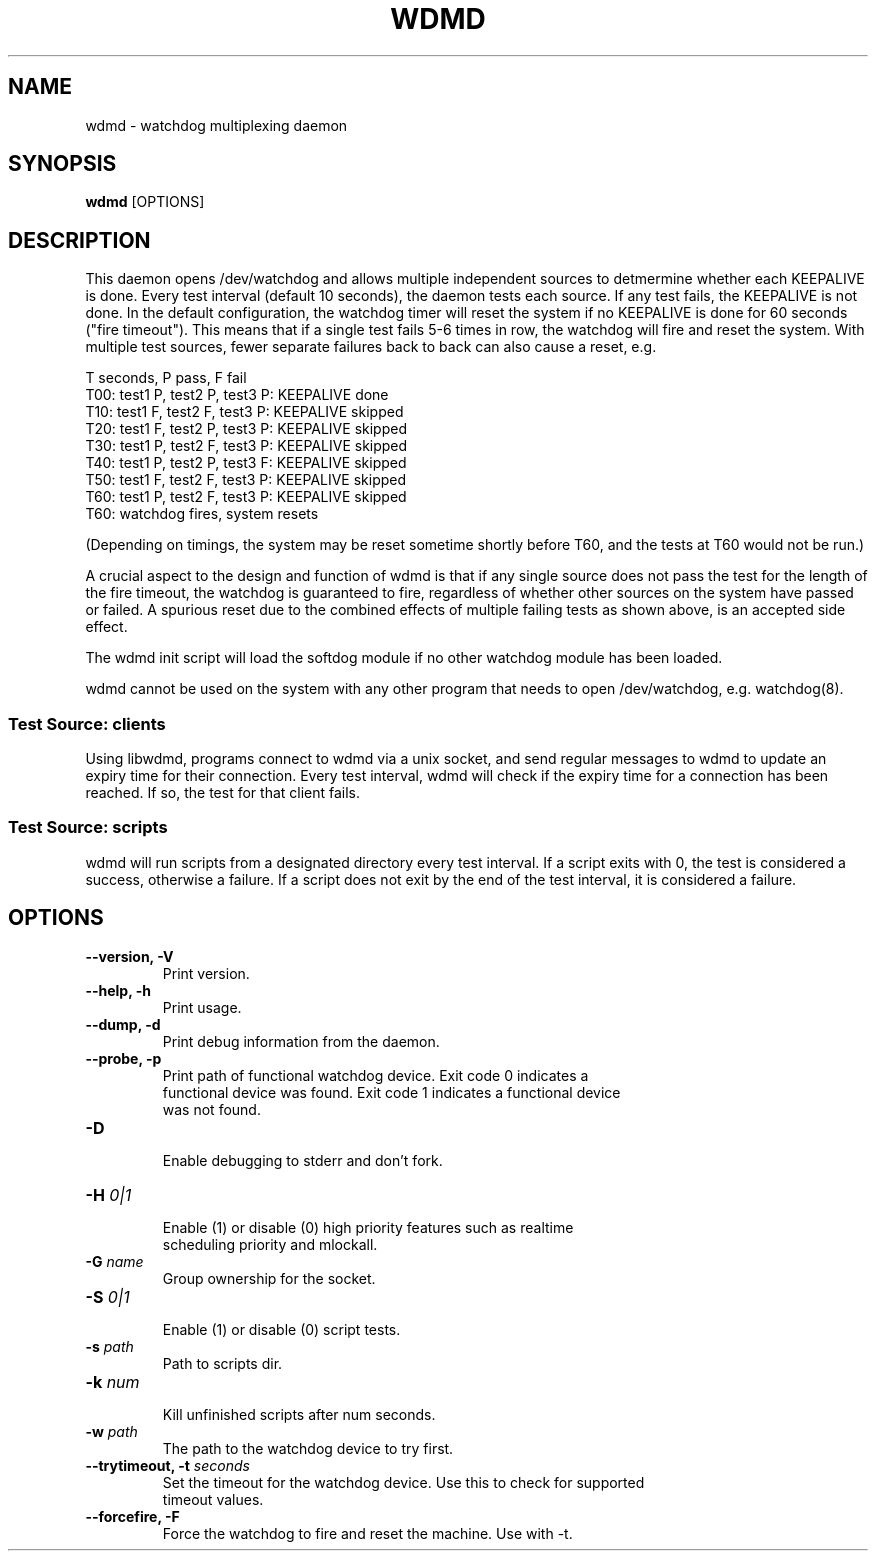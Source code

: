 .TH WDMD 8 2011-08-01

.SH NAME
wdmd \- watchdog multiplexing daemon

.SH SYNOPSIS
.B wdmd
[OPTIONS]

.SH DESCRIPTION

This daemon opens /dev/watchdog and allows multiple independent sources to
detmermine whether each KEEPALIVE is done.  Every test interval (default 10
seconds), the daemon tests each source.  If any test fails, the KEEPALIVE
is not done.  In the default configuration, the watchdog timer will reset
the system if no KEEPALIVE is done for 60 seconds ("fire timeout").  This
means that if a single test fails 5-6 times in row, the watchdog will fire
and reset the system.  With multiple test sources, fewer separate failures
back to back can also cause a reset, e.g.

T seconds, P pass, F fail
.br
T00: test1 P, test2 P, test3 P: KEEPALIVE done
.br
T10: test1 F, test2 F, test3 P: KEEPALIVE skipped
.br
T20: test1 F, test2 P, test3 P: KEEPALIVE skipped
.br
T30: test1 P, test2 F, test3 P: KEEPALIVE skipped
.br
T40: test1 P, test2 P, test3 F: KEEPALIVE skipped
.br
T50: test1 F, test2 F, test3 P: KEEPALIVE skipped
.br
T60: test1 P, test2 F, test3 P: KEEPALIVE skipped
.br
T60: watchdog fires, system resets

(Depending on timings, the system may be reset sometime shortly before
T60, and the tests at T60 would not be run.)

A crucial aspect to the design and function of wdmd is that if any single
source does not pass the test for the length of the fire timeout, the watchdog
is guaranteed to fire, regardless of whether other sources on the system have
passed or failed.  A spurious reset due to the combined effects of
multiple failing tests as shown above, is an accepted side effect.

The wdmd init script will load the softdog module if no other watchdog
module has been loaded.

wdmd cannot be used on the system with any other program that needs to
open /dev/watchdog, e.g. watchdog(8).

.SS Test Source: clients

Using libwdmd, programs connect to wdmd via a unix socket, and send
regular messages to wdmd to update an expiry time for their connection.
Every test interval, wdmd will check if the expiry time for a connection
has been reached.  If so, the test for that client fails.

.SS Test Source: scripts

wdmd will run scripts from a designated directory every test interval.
If a script exits with 0, the test is considered a success, otherwise
a failure.  If a script does not exit by the end of the test interval,
it is considered a failure.

.SH OPTIONS
.TP
.B \-\-version, \-V
  Print version.

.TP
.B \-\-help, \-h
  Print usage.

.TP
.B \-\-dump, \-d
  Print debug information from the daemon.

.TP
.B \-\-probe, \-p
  Print path of functional watchdog device.  Exit code 0 indicates a
  functional device was found.  Exit code 1 indicates a functional device
  was not found.

.TP
.B \-D
  Enable debugging to stderr and don't fork.

.TP
.BI \-H " 0|1"
  Enable (1) or disable (0) high priority features such as realtime
  scheduling priority and mlockall.

.TP
.BI \-G " name"
  Group ownership for the socket.

.TP
.BI \-S " 0|1"
  Enable (1) or disable (0) script tests.

.TP
.BI \-s " path"
  Path to scripts dir.

.TP
.BI \-k " num"
  Kill unfinished scripts after num seconds.

.TP
.BI \-w " path"
  The path to the watchdog device to try first.

.TP
.BI "\-\-trytimeout, \-t" " seconds"
  Set the timeout for the watchdog device.  Use this to check for supported
  timeout values.

.TP
.B \-\-forcefire, \-F
  Force the watchdog to fire and reset the machine.  Use with -t.


